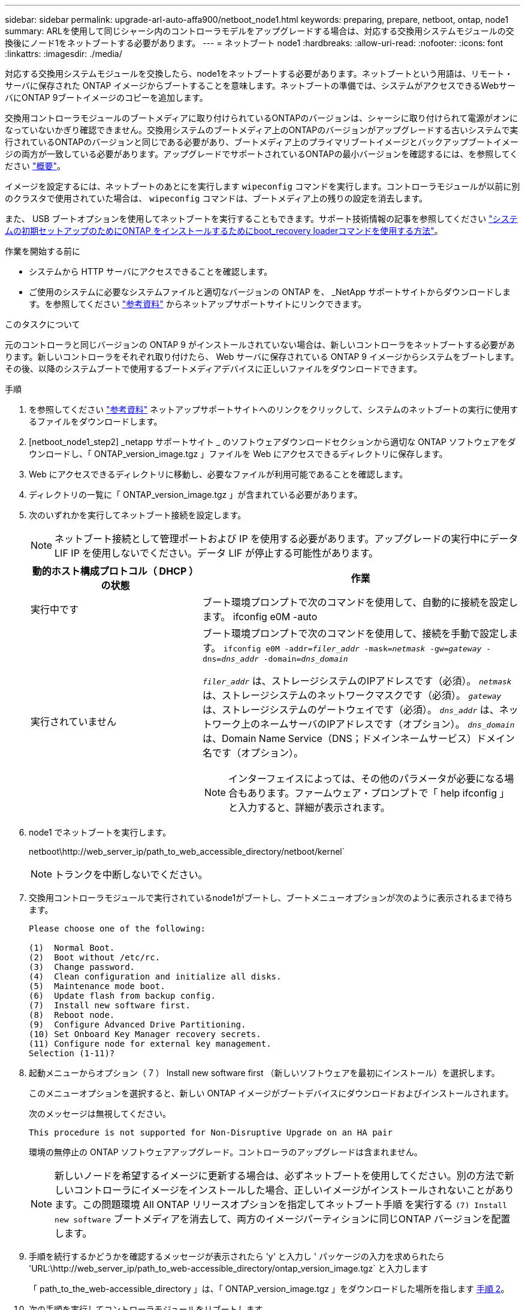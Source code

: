 ---
sidebar: sidebar 
permalink: upgrade-arl-auto-affa900/netboot_node1.html 
keywords: preparing, prepare, netboot, ontap, node1 
summary: ARLを使用して同じシャーシ内のコントローラモデルをアップグレードする場合は、対応する交換用システムモジュールの交換後にノード1をネットブートする必要があります。 
---
= ネットブート node1
:hardbreaks:
:allow-uri-read: 
:nofooter: 
:icons: font
:linkattrs: 
:imagesdir: ./media/


[role="lead"]
対応する交換用システムモジュールを交換したら、node1をネットブートする必要があります。ネットブートという用語は、リモート・サーバに保存された ONTAP イメージからブートすることを意味します。ネットブートの準備では、システムがアクセスできるWebサーバにONTAP 9ブートイメージのコピーを追加します。

交換用コントローラモジュールのブートメディアに取り付けられているONTAPのバージョンは、シャーシに取り付けられて電源がオンになっていないかぎり確認できません。交換用システムのブートメディア上のONTAPのバージョンがアップグレードする古いシステムで実行されているONTAPのバージョンと同じである必要があり、ブートメディア上のプライマリブートイメージとバックアップブートイメージの両方が一致している必要があります。アップグレードでサポートされているONTAPの最小バージョンを確認するには、を参照してください link:index.html["概要"]。

イメージを設定するには、ネットブートのあとにを実行します `wipeconfig` コマンドを実行します。コントローラモジュールが以前に別のクラスタで使用されていた場合は、 `wipeconfig` コマンドは、ブートメディア上の残りの設定を消去します。

また、 USB ブートオプションを使用してネットブートを実行することもできます。サポート技術情報の記事を参照してください link:https://kb.netapp.com/Advice_and_Troubleshooting/Data_Storage_Software/ONTAP_OS/How_to_use_the_boot_recovery_LOADER_command_for_installing_ONTAP_for_initial_setup_of_a_system["システムの初期セットアップのためにONTAP をインストールするためにboot_recovery loaderコマンドを使用する方法"^]。

.作業を開始する前に
* システムから HTTP サーバにアクセスできることを確認します。
* ご使用のシステムに必要なシステムファイルと適切なバージョンの ONTAP を、 _NetApp サポートサイトからダウンロードします。を参照してください link:other_references.html["参考資料"] からネットアップサポートサイトにリンクできます。


.このタスクについて
元のコントローラと同じバージョンの ONTAP 9 がインストールされていない場合は、新しいコントローラをネットブートする必要があります。新しいコントローラをそれぞれ取り付けたら、 Web サーバに保存されている ONTAP 9 イメージからシステムをブートします。その後、以降のシステムブートで使用するブートメディアデバイスに正しいファイルをダウンロードできます。

.手順
. を参照してください link:other_references.html["参考資料"] ネットアップサポートサイトへのリンクをクリックして、システムのネットブートの実行に使用するファイルをダウンロードします。
. [netboot_node1_step2] _netapp サポートサイト _ のソフトウェアダウンロードセクションから適切な ONTAP ソフトウェアをダウンロードし、「 ONTAP_version_image.tgz 」ファイルを Web にアクセスできるディレクトリに保存します。
. Web にアクセスできるディレクトリに移動し、必要なファイルが利用可能であることを確認します。
. ディレクトリの一覧に「 ONTAP_version_image.tgz 」が含まれている必要があります。
. 次のいずれかを実行してネットブート接続を設定します。
+

NOTE: ネットブート接続として管理ポートおよび IP を使用する必要があります。アップグレードの実行中にデータ LIF IP を使用しないでください。データ LIF が停止する可能性があります。

+
[cols="35,65"]
|===
| 動的ホスト構成プロトコル（ DHCP ）の状態 | 作業 


| 実行中です | ブート環境プロンプトで次のコマンドを使用して、自動的に接続を設定します。 ifconfig e0M -auto 


| 実行されていません  a| 
ブート環境プロンプトで次のコマンドを使用して、接続を手動で設定します。
`ifconfig e0M -addr=_filer_addr_ -mask=_netmask_ -gw=_gateway_ -dns=_dns_addr_ -domain=_dns_domain_`

`_filer_addr_` は、ストレージシステムのIPアドレスです（必須）。
`_netmask_` は、ストレージシステムのネットワークマスクです（必須）。
`_gateway_` は、ストレージシステムのゲートウェイです（必須）。
`_dns_addr_` は、ネットワーク上のネームサーバのIPアドレスです（オプション）。
`_dns_domain_` は、Domain Name Service（DNS；ドメインネームサービス）ドメイン名です（オプション）。


NOTE: インターフェイスによっては、その他のパラメータが必要になる場合もあります。ファームウェア・プロンプトで「 help ifconfig 」と入力すると、詳細が表示されます。

|===
. node1 でネットブートを実行します。
+
netboot\http://web_server_ip/path_to_web_accessible_directory/netboot/kernel`

+

NOTE: トランクを中断しないでください。

. 交換用コントローラモジュールで実行されているnode1がブートし、ブートメニューオプションが次のように表示されるまで待ちます。
+
[listing]
----
Please choose one of the following:

(1)  Normal Boot.
(2)  Boot without /etc/rc.
(3)  Change password.
(4)  Clean configuration and initialize all disks.
(5)  Maintenance mode boot.
(6)  Update flash from backup config.
(7)  Install new software first.
(8)  Reboot node.
(9)  Configure Advanced Drive Partitioning.
(10) Set Onboard Key Manager recovery secrets.
(11) Configure node for external key management.
Selection (1-11)?
----
. 起動メニューからオプション（ 7 ） Install new software first （新しいソフトウェアを最初にインストール）を選択します。
+
このメニューオプションを選択すると、新しい ONTAP イメージがブートデバイスにダウンロードおよびインストールされます。

+
次のメッセージは無視してください。

+
`This procedure is not supported for Non-Disruptive Upgrade on an HA pair`

+
環境の無停止の ONTAP ソフトウェアアップグレード。コントローラのアップグレードは含まれません。

+

NOTE: 新しいノードを希望するイメージに更新する場合は、必ずネットブートを使用してください。別の方法で新しいコントローラにイメージをインストールした場合、正しいイメージがインストールされないことがあります。この問題環境 All ONTAP リリースオプションを指定してネットブート手順 を実行する `(7) Install new software` ブートメディアを消去して、両方のイメージパーティションに同じONTAP バージョンを配置します。

. 手順を続行するかどうかを確認するメッセージが表示されたら 'y' と入力し ' パッケージの入力を求められたら 'URL:\http://web_server_ip/path_to_web-accessible_directory/ontap_version_image.tgz` と入力します
+
「 path_to_the_web-accessible_directory 」は、「 ONTAP_version_image.tgz 」をダウンロードした場所を指します <<netboot_node1_step2,手順 2>>。

. 次の手順を実行してコントローラモジュールをリブートします。
+
.. 次のプロンプトが表示されたら 'n' を入力してバックアップ・リカバリをスキップします
+
[listing]
----
Do you want to restore the backup configuration now? {y|n}
----
.. 次のプロンプトが表示されたら 'y' と入力して再起動します
+
[listing]
----
The node must be rebooted to start using the newly installed software. Do you want to reboot now? {y|n}
----
+
コントローラモジュールはリブートしますが、ブートメニューで停止します。これは、ブートデバイスが再フォーマットされたことにより、構成データをリストアする必要があるためです。



. プロンプトで「 wipeconfig 」コマンドを実行して、ブートメディアの以前の設定をクリアします。
+
.. 次のメッセージが表示されたら、回答は「はい」を選択します。
+
[listing]
----
This will delete critical system configuration, including cluster membership.
Warning: do not run this option on a HA node that has been taken over.
Are you sure you want to continue?:
----
.. ノードがリブートして「 wipeconfig 」を終了し、ブートメニューで停止します。


. ブート・メニューからオプション「 5 」を選択して、保守モードに切り替えます。ノードがメンテナンス・モードで停止し ' コマンド・プロンプト *' が表示されるまで 'yes' を選択します回答
. コントローラとシャーシが「 HA 」として構成されていることを確認します。
+
「 ha-config show 」

+
次に 'ha-config show コマンドの出力例を示します

+
[listing]
----
Chassis HA configuration: ha
Controller HA configuration: ha
----
. コントローラとシャーシが「 ha 」として設定されていない場合は、次のコマンドを使用して設定を修正します。
+
「 ha-config modify controller ha 」を参照してください

+
「 ha-config modify chassis ha 」を参照してください

. 「 ha-config 」の設定を確認します。
+
「 ha-config show 」

+
[listing]
----
Chassis HA configuration: ha
Controller HA configuration: ha
----
. ノード 1 を停止します。
+
「 halt 」

+
ノード 1 は LOADER プロンプトで停止します。

. node2 で、システムの日付、時刻、およびタイムゾーンを確認します。
+
「食事」

. node1 で、ブート環境プロンプトで次のコマンドを使用して日付を確認します。
+
「日付」

. 必要に応じて、 node1 に日付を設定します。
+
'set date_mm/dd/yyyy_`

+

NOTE: node1 で対応する UTC 日付を設定します。

. ノード 1 で、ブート環境のプロンプトで次のコマンドを使用して時間を確認します。
+
「時間」

. 必要に応じて、 node1 で時刻を設定します。
+
'set time_hh:mm:ss_`

+

NOTE: node1 で対応する UTC 時間を設定します。

. node1 でパートナーシステム ID を設定します。
+
setsetenv partner-sysid_node2 _sysid_`

+
node1の場合、 `partner-sysid` node2のものである必要があります。node2のシステムIDはから取得できます `node show -node _node2_` node2に対するコマンドの出力。

+
.. 設定を保存します。
+
'aveenv



. node1 の LOADER プロンプトで、 node1 の「 partner-sysid 」を確認します。
+
printenv partner-sysid


